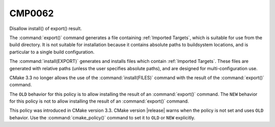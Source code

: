 CMP0062
-------

Disallow install() of export() result.

The :command:`export()` command generates a file containing
:ref:`Imported Targets`, which is suitable for use from the build
directory.  It is not suitable for installation because it contains absolute
paths to buildsystem locations, and is particular to a single build
configuration.

The :command:`install(EXPORT)` generates and installs files which contain
:ref:`Imported Targets`.  These files are generated with relative paths
(unless the user specifies absolute paths), and are designed for
multi-configuration use.

CMake 3.3 no longer allows the use of the :command:`install(FILES)` command
with the result of the :command:`export()` command.

The ``OLD`` behavior for this policy is to allow installing the result of
an :command:`export()` command.  The ``NEW`` behavior for this policy is
not to allow installing the result of an :command:`export()` command.

This policy was introduced in CMake version 3.3.  CMake version
|release| warns when the policy is not set and uses ``OLD`` behavior.  Use
the :command:`cmake_policy()` command to set it to ``OLD`` or ``NEW``
explicitly.
